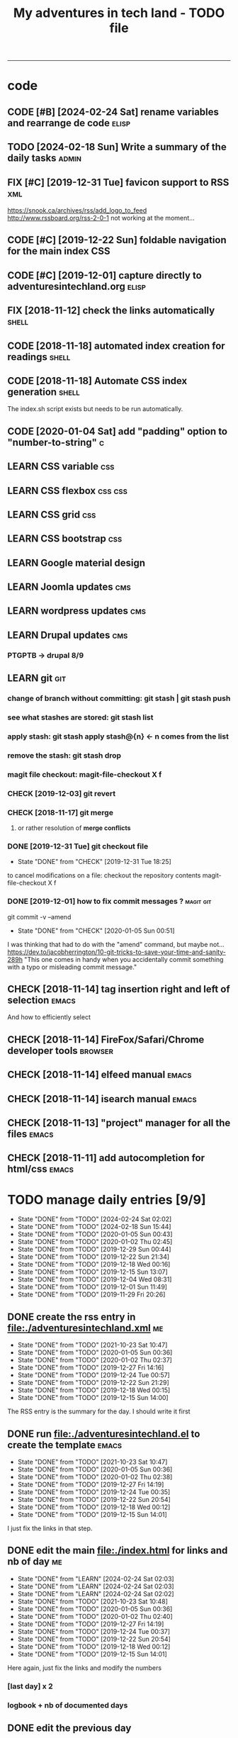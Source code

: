 # to change TODO state: C-c C-t
# to change TODO sequence: S-C-right/left
# (!) means that a timestamp is created when the specified state is reached
#+TODO: TODO(t) | DONE(d!)
#+TODO: CHECK(e) LEARN(l) | DONE(d!)
#+TODO: FIX(f) CODE(c) | DONE(d!)
#+TODO: | CANCELED(a)
#+OPTIONS: num:0
#+TITLE: My adventures in tech land - TODO file
#+HTML_HEAD: <link rel="stylesheet" type="text/css" href="./css/adventuresintechland.org.css" /> 
#+HTML_LINK_HOME:  ./index.html
#+HTML_LINK_UP: https://github.com/brandelune/brandelune.github.io
----------
* code
** CODE [#B] [2024-02-24 Sat] rename variables and rearrange de code :elisp:
** TODO [2024-02-18 Sun] Write a summary of the daily tasks          :admin:
** FIX [#C] [2019-12-31 Tue] favicon support to RSS                     :xml:
 https://snook.ca/archives/rss/add_logo_to_feed
 http://www.rssboard.org/rss-2-0-1
 not working at the moment...
** CODE [#C] [2019-12-22 Sun] foldable navigation for the main index    :CSS:
** CODE [#C] [2019-12-01] capture directly to adventuresintechland.org :elisp:
** FIX [2018-11-12] check the links automatically                     :shell:
** CODE [2018-11-18] automated index creation for readings            :shell:
** CODE [2018-11-18] Automate CSS index generation                    :shell:
The index.sh script exists but needs to be run automatically.
** CODE [2020-01-04 Sat] add "padding" option to "number-to-string"       :c:
** LEARN CSS variable                                                   :css:
** LEARN CSS flexbox                                                :css:css:
** LEARN CSS grid                                                       :css:
** LEARN CSS bootstrap                                                  :css:
** LEARN Google material design
** LEARN Joomla updates                                                 :cms:
** LEARN wordpress updates                                              :cms:
** LEARN Drupal updates                                                 :cms:
*** PTGPTB -> drupal 8/9
** LEARN git                                                            :git:
*** change of branch without committing: *git stash* | *git stash push*
*** see what stashes are stored: *git stash list*
*** apply stash: *git stash apply stash@{n}* <- n comes from the list
*** remove the stash: *git stash drop*
*** magit file checkout: *magit-file-checkout* X f
*** CHECK [2019-12-03] git revert
*** CHECK [2018-11-17] git merge
**** or rather resolution of *merge conflicts*
*** DONE [2019-12-31 Tue] git checkout file
   - State "DONE"       from "CHECK"      [2019-12-31 Tue 18:25]
to cancel modifications on a file: checkout the repository contents
magit-file-checkout
X f
*** DONE [2019-12-01] how to fix commit messages ?                :magit:git:
git commit -v --amend
   - State "DONE"       from "CHECK"      [2020-01-05 Sun 00:51]
I was thinking that had to do with the "amend" command, but maybe not...
https://dev.to/jacobherrington/10-git-tricks-to-save-your-time-and-sanity-289h
"This one comes in handy when you accidentally commit something with a typo or misleading commit message."
** CHECK [2018-11-14] tag insertion right and left of selection       :emacs:
And how to efficiently select
** CHECK [2018-11-14] FireFox/Safari/Chrome developer tools         :browser:
** CHECK [2018-11-14] elfeed manual                                   :emacs:
** CHECK [2018-11-14] isearch manual                                  :emacs:
** CHECK [2018-11-13] "project" manager for all the files             :emacs:
** CHECK [2018-11-11] add autocompletion for html/css                 :emacs:

* TODO manage daily entries [9/9]
DEADLINE: <2024-02-25 Sun ++1d>
  :PROPERTIES:
  :LAST_REPEAT: [2024-02-24 Sat 02:02]
  :END:
  - State "DONE"       from "TODO"       [2024-02-24 Sat 02:02]
  - State "DONE"       from "TODO"       [2024-02-18 Sun 15:44]
  - State "DONE"       from "TODO"       [2020-01-05 Sun 00:43]
  - State "DONE"       from "TODO"       [2020-01-02 Thu 02:45]
  - State "DONE"       from "TODO"       [2019-12-29 Sun 00:44]
  - State "DONE"       from "TODO"       [2019-12-22 Sun 21:34]
  - State "DONE"       from "TODO"       [2019-12-18 Wed 00:16]
  - State "DONE"       from "TODO"       [2019-12-15 Sun 13:07]
  - State "DONE"       from "TODO"       [2019-12-04 Wed 08:31]
  - State "DONE"       from "TODO"       [2019-12-01 Sun 11:49]
  - State "DONE"       from "TODO"       [2019-11-29 Fri 20:26]
** DONE create the rss entry in [[file:adventuresintechland.xml][file:./adventuresintechland.xml]]         :me:
- State "DONE"       from "TODO"       [2021-10-23 Sat 10:47]
- State "DONE"       from "TODO"       [2020-01-05 Sun 00:36]
- State "DONE"       from "TODO"       [2020-01-02 Thu 02:37]
- State "DONE"       from "TODO"       [2019-12-27 Fri 14:16]
- State "DONE"       from "TODO"       [2019-12-24 Tue 00:57]
- State "DONE"       from "TODO"       [2019-12-22 Sun 21:29]
- State "DONE"       from "TODO"       [2019-12-18 Wed 00:15]
- State "DONE"       from "TODO"       [2019-12-15 Sun 14:00]
The RSS entry is the summary for the day. I should write it first
** DONE run [[file:adventuresintechland.el][file:./adventuresintechland.el]] to create the template    :emacs:
- State "DONE"       from "TODO"       [2021-10-23 Sat 10:47]
- State "DONE"       from "TODO"       [2020-01-05 Sun 00:36]
- State "DONE"       from "TODO"       [2020-01-02 Thu 02:38]
- State "DONE"       from "TODO"       [2019-12-27 Fri 14:19]
- State "DONE"       from "TODO"       [2019-12-24 Tue 00:35]
- State "DONE"       from "TODO"       [2019-12-22 Sun 20:54]
- State "DONE"       from "TODO"       [2019-12-18 Wed 00:12]
- State "DONE"       from "TODO"       [2019-12-15 Sun 14:01]
I just fix the links in that step.
** DONE edit the main [[file:index.html][file:./index.html]] for links and nb of day         :me:
- State "DONE"       from "LEARN"      [2024-02-24 Sat 02:03]
- State "DONE"       from "LEARN"      [2024-02-24 Sat 02:03]
- State "DONE"       from "LEARN"      [2024-02-24 Sat 02:02]
- State "DONE"       from "TODO"       [2021-10-23 Sat 10:48]
- State "DONE"       from "TODO"       [2020-01-05 Sun 00:36]
- State "DONE"       from "TODO"       [2020-01-02 Thu 02:40]
- State "DONE"       from "TODO"       [2019-12-27 Fri 14:19]
- State "DONE"       from "TODO"       [2019-12-24 Tue 00:37]
- State "DONE"       from "TODO"       [2019-12-22 Sun 20:54]
- State "DONE"       from "TODO"       [2019-12-18 Wed 00:12]
- State "DONE"       from "TODO"       [2019-12-15 Sun 14:01]
Here again, just fix the links and modify the numbers
*** [last day] x 2
*** logbook + nb of documented days
** DONE edit the previous day
- State "DONE"       from "LEARN"      [2024-02-24 Sat 02:02]
- State "DONE"       from "TODO"       [2021-10-23 Sat 10:50]
- State "DONE"       from "TODO"       [2020-01-05 Sun 00:36]
- State "DONE"       from "TODO"       [2020-01-02 Thu 02:44]
- State "DONE"       from "TODO"       [2019-12-27 Fri 14:19]
Just fix the links and make them point at the correct "next day"
** DONE fill the template and add day number                            :me:
- State "DONE"       from "TODO"       [2021-10-23 Sat 10:51]
- State "DONE"       from "TODO"       [2020-01-05 Sun 00:36]
- State "DONE"       from "TODO"       [2020-01-02 Thu 02:45]
- State "DONE"       from "TODO"       [2019-12-29 Sun 00:41]
- State "DONE"       from "TODO"       [2019-12-24 Tue 00:35]
- State "DONE"       from "TODO"       [2019-12-22 Sun 20:54]
- State "DONE"       from "TODO"       [2019-12-18 Wed 00:12]
- State "DONE"       from              [2019-12-15 Sun 14:00]
Use the RSS summary as a first paragraph
** DONE stage the new folder and index.html, the RSS and  old indexes  :git:
- State "DONE"       from "TODO"       [2021-10-23 Sat 10:52]
- State "DONE"       from "TODO"       [2020-01-05 Sun 00:37]
- State "DONE"       from "TODO"       [2020-01-02 Thu 02:49]
- State "DONE"       from "TODO"       [2019-12-29 Sun 00:42]
- State "DONE"       from "TODO"       [2019-12-24 Tue 00:37]
- State "DONE"       from "TODO"       [2019-12-22 Sun 21:30]
- State "DONE"       from "TODO"       [2019-12-18 Wed 00:15]
- State "DONE"       from "TODO"       [2019-12-15 Sun 14:04]
** DONE update adventuresintechland.org
- State "DONE"       from "TODO"       [2021-10-23 Sat 10:52]
- State "DONE"       from "TODO"       [2020-01-05 Sun 00:37]
- State "DONE"       from "TODO"       [2020-01-02 Thu 02:49]
- State "DONE"       from "TODO"       [2019-12-29 Sun 00:44]
- State "DONE"       from "TODO"       [2019-12-24 Tue 00:57]
- State "DONE"       from "TODO"       [2019-12-22 Sun 21:33]
- State "DONE"       from "TODO"       [2019-12-18 Wed 00:15]
- State "DONE"       from "TODO"       [2019-12-15 Sun 14:02]
** DONE export adventuresintechland.org.html
- State "DONE"       from "LEARN"      [2024-02-24 Sat 02:04]
- State "DONE"       from "TODO"       [2021-10-23 Sat 10:52]
- State "DONE"       from "TODO"       [2020-01-05 Sun 00:37]
- State "DONE"       from "TODO"       [2020-01-02 Thu 02:49]
- State "DONE"       from "TODO"       [2019-12-29 Sun 00:44]
- State "DONE"       from "TODO"       [2019-12-24 Tue 00:57]
- State "DONE"       from "TODO"       [2019-12-22 Sun 21:33]
- State "DONE"       from "TODO"       [2019-12-18 Wed 00:15]
- State "DONE"       from "TODO"       [2019-12-15 Sun 14:04]
** DONE commit the org file and push everything to origin              :git:
- State "DONE"       from "LEARN"      [2024-02-24 Sat 02:03]
- State "DONE"       from "TODO"       [2021-10-23 Sat 10:52]
- State "DONE"       from "TODO"       [2020-01-05 Sun 00:43]
- State "DONE"       from "TODO"       [2020-01-02 Thu 02:50]
- State "DONE"       from "TODO"       [2019-12-29 Sun 00:44]
- State "DONE"       from "TODO"       [2019-12-24 Tue 00:57]
- State "DONE"       from "TODO"       [2019-12-22 Sun 21:34]
- State "DONE"       from "TODO"       [2019-12-18 Wed 00:15]
- State "DONE"       from "TODO"       [2019-12-15 Sun 14:05]
*** git checkout "gh-pages"
*** git status
*** git add *
*** git commit -m "commit message"
*** git push origin
*** git checkout "master"
*** git merge gh-pages
*** git push origin
*** git checkout "gh-pages"
* DONE items
** DONE [2020-01-03 Fri] automate trivial updating tasks             :elisp:
- State "DONE"       from "CODE"       [2024-02-24 Sat 02:06]
*** DONE global index adventuresintechland.el: UpdateMainIndex
- State "DONE"       from "TODO"       [2024-02-24 Sat 02:06]
**** DONE number of days in the current "season"
- State "DONE"       from "TODO"       [2024-02-24 Sat 02:05]
**** DONE total number of documented days
- State "DONE"       from "TODO"       [2024-02-24 Sat 02:05]
**** DONE link to "last day"
- State "DONE"       from "TODO"       [2024-02-24 Sat 02:05]
**** DONE index contents for the new day
- State "DONE"       from "TODO"       [2024-02-24 Sat 02:05]
*** DONE previous day adventuresintechland.el: UpdatePreviousPage
- State "DONE"       from "TODO"       [2024-02-24 Sat 02:05]
****    "tomorrow" link
*** DONE rss feed adventuresintechland.el: UpdateRSSFeed
- State "DONE"       from "TODO"       [2024-02-24 Sat 02:05]
****     title
****     date
****     link
****     contents (first paragraph of current index ?)
*** DONE daily index
- State "DONE"       from "TODO"       [2024-02-24 Sat 02:05]
****     link to the day before by checking the file hierarchy ?
** DONE [2021-10-23 Sat] clean up the code and make it all work again :elisp:
- State "DONE"       from "CODE"       [2024-02-24 Sat 02:04]

** DONE [2019-12-29 Sun] write-region bug ?                           :elisp:
it was ot a bug, the "visit" argument was set to "t" thus the buffer was asked to visit the file...
https://lists.gnu.org/archive/html/emacs-devel/2020-01/msg00040.html  
 - State "DONE"       from "CHECK"      [2020-01-05 Sun 00:45]
 (write-region "stuff" nil "/path/to/test.txt" nil t nil t)
sometimes, such a one liner outputs itself to the target file. weird.
** CANCELED [2018-11-13] automatically create daily links      :elisp:shell:
moved to a more global item.
   - State "CANCELED"   from "FIX"        [2020-01-03 Fri 14:18]
should find the previous folder in the hierarchy, etc.
** CANCELED [2019-12-01] automatically generate "nth day"            :elisp:
I moved that to a more global CODE issue
   - State "CANCELED"   from "CODE"       [2020-01-03 Fri 14:14]
nth day is present in the global index and in the daily file
I'll need to put a marker somewhere that I can access through the el file
** DONE [2019-12-01] just got bitten by the date edge cases...       :elisp:
Done in the "edge cases" branch, merged into master. Wow, that was long.
The code is cleaner now. I need to organize the functions and see how to rationalize that, but overal, it should work.
   - State "DONE"       from "FIX"        [2020-01-03 Fri 14:05]
working on that in the edge-cases branch
** DONE [2019-12-31 Tue] create "edge-case" branch to work safely :)  :admin:
   - State "DONE"       from "TODO"       [2019-12-31 Tue 19:04]
that's the whole point of having branches...
** DONE [2019-12-31 Tue] reorganise the directory tree                :admin:
   - State "DONE"       from "TODO"       [2019-12-31 Tue 19:11]
the old files go to /cruft for later processing
instead of working on "prototype" or "test" files I'll create branches
** DONE [2019-12-31 Tue] fast access to org keywords                    :org:
   - State "DONE"       from "CHECK"      [2019-12-31 Tue 18:25]
C-c C-t
** DONE [2019-12-31 Tue] reorganize basic css locations                 :css:
   - State "DONE"       from "CHECK"      [2019-12-31 Tue 11:18]
move the main css files to the root of the css directory
** DONE [2019-12-30 Mon] add favicon support                           :html:
   - State "DONE"       from "CHECK"      [2019-12-30 Mon 23:51]
 https://en.wikipedia.org/wiki/Favicon
 And from there:
 http://faviconit.com/en
 It took me a while to remember "https://duckduckgo.com/?q=what+is+the+name+of+the+URL+icons+in+the+browser&t=osx&ia=about"...
** DONE [2019-12-18 Wed] append the XML to the RSS file               :elisp:
myInsert is used for that, need to pretify the thing and put it in the main code
   - State "DONE"       from "CHECK"      [2019-12-22 Sun 21:31]
** DONE [2019-12-16 Mon] RFC-822 valide dates for the rss feed        :elisp:
   - State "DONE"       from "CHECK"      [2019-12-22 Sun 21:31]
(format-time-string "%a, %d %b %Y %H:%m:%S UT" (current-time) t)
** DONE [2019-12-16 Mon] the RSS date is not valid                      :xml:
   - State "DONE"       from "CHECK"      [2019-12-16 Mon 08:58]
** DONE [2019-12-01] add a "0" to single digit days in the page title :elisp:
I externalized the date creation function to check for days < 10 and I had to create a "0 padding" function because number-to-string does not take options to format the resulting string. The function is written in C so way above what I can do... 
   - State "DONE"       from "CHECK"      [2019-12-03 Tue 12:28]
** DONE [2019-12-04] add .emacs.d/init.el to git repository       :git:emacs:
   - State "DONE"       from "CHECK"      [2019-12-04 Wed 07:40]
** DONE [2019-12-02] link to exported org file is not correct         :elisp:
I'm trying to revert that instead of just fixing something that should not have been modified in the first place, but I'm finding the revert function not trivial to use (understand ?). The Magit manual expects the user to understand what a revert is I guess. I'll have to check the Pro Git book later.
   - State "DONE"       from "CHECK"      [2019-12-03 Tue 07:04]
** DONE [2019-12-01] add web-mode hook for html files                 :elisp:
The web-mode manual, or rather home page gives all sorts of relevant settings that I had just to copy to my .emacs.el file to fix this item.
http://web-mode.org/
   - State "DONE"       from "CHECK"      [2019-12-03 Tue 07:04]
** DONE [2019-12-01] github contributions don't appear               :github:
   - State "DONE"       from "CHECK"      [2019-12-03 Tue 08:16]
registered email problem ?
I checked that on 19/12/02, I'll see later of that works.
Ok, I saw that my commit messages included an old email, but I had changed of mail not only on github but also on this machine.
So I checked Pro Git and found the following command:
git config --list --show-origin
and sure enough, that old mail was listed at file:.git/config. It did not occur to me right away that this .git thing was representing the *local* repository so I had some head scratching moments here but here again, Pro Git had an instance of that string that made clear the parameter was local to the repository, so the fix was to use:
git config --local user.email [my email]
Et voilà, now I should be able to see my "contributions" to my own repository appear as green dots on my profile.
Interesting to see how that little playful option (the green dots) helped me figure out a relatively important issue.
** DONE [2019-11-29] the RSS feed does not work anymore                 :xml:
   - State "DONE"       from "CHECK"      [2019-12-16 Mon 08:58]
** DONE [2019-11-29] link this todo file to all the daily files  :elisp:html:
   - State "DONE"       from "TODO"       [2019-12-01 Sun 08:44]
Just added a link into the elisp template.
** DONE [2019-11-26] create daily folder structure and html template  :elisp:
   - State "DONE"       from "CHECK"      [2019-12-15 Sun 12:49]
** DONE [2018-11-14] pushing to github from emacs                     :emacs:
   - State "DONE"       from "TODO"       [2019-12-01 Sun 08:44]
Using magit is not that hard.

** DONE [2019-11-24] change daily tasks                               :admin:
to reduce the nb of possible errors
   - State "DONE"       from "TODO"       [2019-12-27 Fri 14:22]
** DONE [2019-11-24] list the tasks required in publishing the pages :admin:
   - State "DONE"       from "TODO"       [2019-11-28 Thu 22:35]
** DONE [2019-11-24] create a global todo file                        :admin:
   - State "DONE"       from "TODO"       [2019-11-28 Thu 22:28]
** DONE [2019-11-24] gather all the todos written in older pages      :admin:
   - State "DONE"       from "TODO"       [2019-11-29 Fri 18:28]
** DONE [2019-11-24] customize org export because the HTML is ugly :admin:
   - State "DONE"       from "TODO"       [2019-12-01 Sun 08:42]
   What I don't like is how the headings are HTML headers. The ToC alone would be sufficient for what I need. I did some css and it looks much better. With lots of room for improvement.


